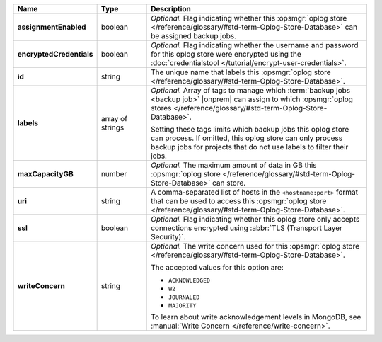 .. list-table::
   :widths: 15 15 70
   :header-rows: 1
   :stub-columns: 1

   * - Name
     - Type
     - Description

   * - assignmentEnabled
     - boolean
     - *Optional.* Flag indicating whether this :opsmgr:`oplog store  </reference/glossary/#std-term-Oplog-Store-Database>` can 
       be assigned backup jobs.
   
   * - encryptedCredentials
     - boolean
     - *Optional.* Flag indicating whether the username and password for 
       this oplog store were encrypted using the
       :doc:`credentialstool </tutorial/encrypt-user-credentials>`.

   * - id
     - string
     - The unique name that labels this :opsmgr:`oplog store  </reference/glossary/#std-term-Oplog-Store-Database>`.

   * - labels
     - array of strings
     - *Optional.* Array of tags to manage which 
       :term:`backup jobs <backup job>` |onprem| can assign to which 
       :opsmgr:`oplog stores  </reference/glossary/#std-term-Oplog-Store-Database>`. 

       Setting these tags limits which backup jobs this oplog
       store can process. If omitted, this oplog store can only
       process backup jobs for projects that do not use labels to filter
       their jobs.
   
   * - maxCapacityGB
     - number
     - *Optional.* The maximum amount of data in GB this 
       :opsmgr:`oplog store  </reference/glossary/#std-term-Oplog-Store-Database>` can store.
   
   * - uri
     - string
     - A comma-separated list of hosts in the ``<hostname:port>``
       format that can be used to access this :opsmgr:`oplog store  </reference/glossary/#std-term-Oplog-Store-Database>`.
   
   * - ssl
     - boolean
     - *Optional.* Flag indicating whether this oplog store only accepts 
       connections encrypted using 
       :abbr:`TLS (Transport Layer Security)`.
   
   * - writeConcern
     - string
     - *Optional.* The write concern used for this :opsmgr:`oplog store  </reference/glossary/#std-term-Oplog-Store-Database>`.

       The accepted values for this option are:
       
       - ``ACKNOWLEDGED``
       - ``W2``
       - ``JOURNALED``
       - ``MAJORITY``

       To learn about write acknowledgement levels in MongoDB, see 
       :manual:`Write Concern </reference/write-concern>`.
